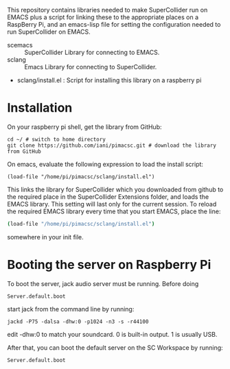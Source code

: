 This repository contains libraries needed to make SuperCollider run on EMACS plus a script for linking these to the appropriate places on a RaspBerry Pi, and an emacs-lisp file for setting the configuration needed to run SuperCollider on EMACS.

- scemacs :: SuperCollider Library for connecting to EMACS.
- sclang :: Emacs Library for connecting to SuperCollider.
- sclang/install.el : Script for installing this library on a raspberry pi

* Installation

On your raspberry pi shell, get the library from GitHub:

: cd ~/ # switch to home directory
: git clone https://github.com/iani/pimacsc.git # download the library from GitHub

On emacs, evaluate the following expression to load the install script:

: (load-file "/home/pi/pimacsc/sclang/install.el")

This links the library for SuperCollider which you downloaded from github to the required place in the SuperCollider Extensions folder, and loads the EMACS library.  This setting will last only for the current session.  To reload the required EMACS library every time that you start EMACS, place the line: 

#+BEGIN_SRC bash
(load-file "/home/pi/pimacsc/sclang/install.el")
#+END_SRC

somewhere in your init file.

* Booting the server on Raspberry Pi

To boot the server, jack audio server must be running.  Before doing

: Server.default.boot

start jack from the command line by running:

: jackd -P75 -dalsa -dhw:0 -p1024 -n3 -s -r44100

edit -dhw:0 to match your soundcard.  0 is built-in output. 1 is usually USB.

After that, you can boot the default server on the SC Workspace by running:

: Server.default.boot

